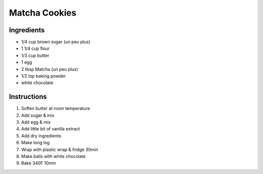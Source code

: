 Matcha Cookies
==============

Ingredients
~~~~~~~~~~~

* 1/4 cup brown sugar (un peu plus)
* 1 1/4 cup flour
* 1/3 cup butter
* 1 egg
* 2 tbsp Matcha (un peu plus)
* 1/2 tsp baking powder
* white chocolate



Instructions
~~~~~~~~~~~~

#. Soften butter at room temperature
#. Add sugar & mix
#. Add egg & mix
#. Add little bit of vanilla extract
#. Add dry ingredients
#. Make long log
#. Wrap with plastic wrap & fridge 30min
#. Make balls with white chocolate
#. Bake 340F 10min
